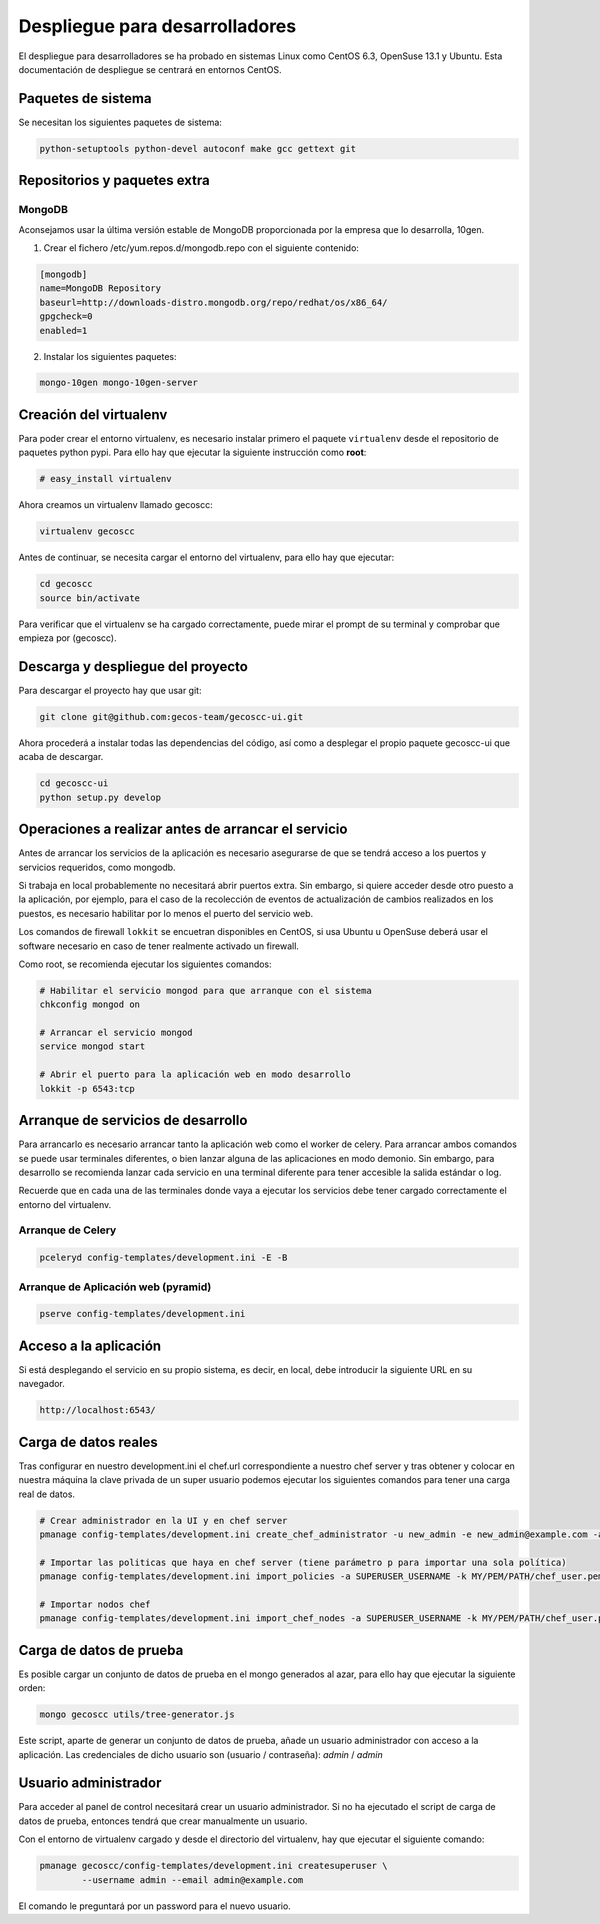 Despliegue para desarrolladores
===============================


El despliegue para desarrolladores se ha probado en sistemas Linux como CentOS
6.3, OpenSuse 13.1 y Ubuntu. Esta documentación de despliegue se centrará en
entornos CentOS.


Paquetes de sistema
+++++++++++++++++++

Se necesitan los siguientes paquetes de sistema:

.. code-block:: none

   python-setuptools python-devel autoconf make gcc gettext git


Repositorios y paquetes extra
+++++++++++++++++++++++++++++

MongoDB
-------

Aconsejamos usar la última versión estable de MongoDB proporcionada por la
empresa que lo desarrolla, 10gen.

1. Crear el fichero /etc/yum.repos.d/mongodb.repo con el siguiente contenido:

.. code-block:: ini

   [mongodb]
   name=MongoDB Repository
   baseurl=http://downloads-distro.mongodb.org/repo/redhat/os/x86_64/
   gpgcheck=0
   enabled=1

2. Instalar los siguientes paquetes:

.. code-block:: none

   mongo-10gen mongo-10gen-server


Creación del virtualenv
+++++++++++++++++++++++

Para poder crear el entorno virtualenv, es necesario instalar primero el
paquete ``virtualenv`` desde el repositorio de paquetes python pypi. Para ello
hay que ejecutar la siguiente instrucción como **root**:

.. code-block:: none

   # easy_install virtualenv

Ahora creamos un virtualenv llamado gecoscc:

.. code-block:: none

   virtualenv gecoscc

Antes de continuar, se necesita cargar el entorno del virtualenv, para ello
hay que ejecutar:

.. code-block:: none

   cd gecoscc
   source bin/activate

Para verificar que el virtualenv se ha cargado correctamente, puede mirar el
prompt de su terminal y comprobar que empieza por (gecoscc).


Descarga y despliegue del proyecto
++++++++++++++++++++++++++++++++++

Para descargar el proyecto hay que usar git:

.. code-block:: none

   git clone git@github.com:gecos-team/gecoscc-ui.git


Ahora procederá a instalar todas las dependencias del código, así como a
desplegar el propio paquete gecoscc-ui que acaba de descargar.

.. code-block:: none

   cd gecoscc-ui
   python setup.py develop


Operaciones a realizar antes de arrancar el servicio
++++++++++++++++++++++++++++++++++++++++++++++++++++

Antes de arrancar los servicios de la aplicación es necesario asegurarse de que
se tendrá acceso a los puertos y servicios requeridos, como mongodb.

Si trabaja en local probablemente no necesitará abrir puertos extra. Sin
embargo, si quiere acceder desde otro puesto a la aplicación, por ejemplo, para
el caso de la recolección de eventos de actualización de cambios realizados en
los puestos, es necesario habilitar por lo menos el puerto del servicio web.

Los comandos de firewall ``lokkit`` se encuetran disponibles en CentOS, si usa
Ubuntu u OpenSuse deberá usar el software necesario en caso de tener realmente
activado un firewall.

Como root, se recomienda ejecutar los siguientes comandos:

.. code-block:: none

   # Habilitar el servicio mongod para que arranque con el sistema
   chkconfig mongod on

   # Arrancar el servicio mongod
   service mongod start

   # Abrir el puerto para la aplicación web en modo desarrollo
   lokkit -p 6543:tcp


Arranque de servicios de desarrollo
+++++++++++++++++++++++++++++++++++

Para arrancarlo es necesario arrancar tanto la aplicación web como el worker de
celery. Para arrancar ambos comandos se puede usar terminales diferentes, o
bien lanzar alguna de las aplicaciones en modo demonio. Sin embargo, para
desarrollo se recomienda lanzar cada servicio en una terminal diferente para
tener accesible la salida estándar o log.

Recuerde que en cada una de las terminales donde vaya a ejecutar los servicios
debe tener cargado correctamente el entorno del virtualenv.


Arranque de Celery
------------------

.. code-block:: none

   pceleryd config-templates/development.ini -E -B


Arranque de Aplicación web (pyramid)
------------------------------------

.. code-block:: none

   pserve config-templates/development.ini


Acceso a la aplicación
++++++++++++++++++++++

Si está desplegando el servicio en su propio sistema, es decir, en local, debe
introducir la siguiente URL en su navegador.

.. code-block:: none

   http://localhost:6543/


Carga de datos reales
+++++++++++++++++++++

Tras configurar en nuestro development.ini el chef.url correspondiente a
nuestro chef server y tras obtener y colocar en nuestra máquina la clave
privada de un super usuario podemos ejecutar los siguientes comandos para
tener una carga real de datos.

.. code-block:: none

    # Crear administrador en la UI y en chef server
    pmanage config-templates/development.ini create_chef_administrator -u new_admin -e new_admin@example.com -a SUPERUSER_USERNAME -k MY/PEM/PATH/chef_user.pem -n -s

    # Importar las politicas que haya en chef server (tiene parámetro p para importar una sola política)
    pmanage config-templates/development.ini import_policies -a SUPERUSER_USERNAME -k MY/PEM/PATH/chef_user.pem

    # Importar nodos chef
    pmanage config-templates/development.ini import_chef_nodes -a SUPERUSER_USERNAME -k MY/PEM/PATH/chef_user.pem




Carga de datos de prueba
++++++++++++++++++++++++

Es posible cargar un conjunto de datos de prueba en el mongo generados al azar,
para ello hay que ejecutar la siguiente orden:

.. code-block:: none

   mongo gecoscc utils/tree-generator.js

Este script, aparte de generar un conjunto de datos de prueba, añade un usuario
administrador con acceso a la aplicación. Las credenciales de dicho usuario
son (usuario / contraseña): *admin* / *admin*


Usuario administrador
+++++++++++++++++++++

Para acceder al panel de control necesitará crear un usuario administrador. Si
no ha ejecutado el script de carga de datos de prueba, entonces tendrá que
crear manualmente un usuario.

Con el entorno de virtualenv cargado y desde el directorio del virtualenv, hay
que ejecutar el siguiente comando:

.. code-block:: none

   pmanage gecoscc/config-templates/development.ini createsuperuser \
           --username admin --email admin@example.com

El comando le preguntará por un password para el nuevo usuario.
